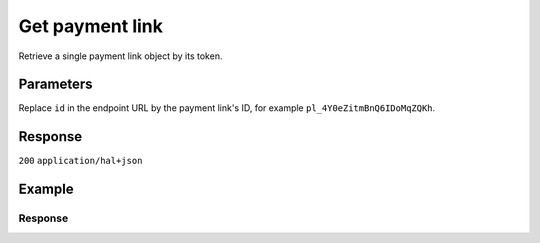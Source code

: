 Get payment link
================
.. api-name:: Payment links API
   :version: 2

.. endpoint::
   :method: GET
   :url: https://api.mollie.com/v2/payment-links/*id*

.. authentication::
   :api_keys: true
   :organization_access_tokens: true
   :oauth: true

Retrieve a single payment link object by its token.

Parameters
----------
Replace ``id`` in the endpoint URL by the payment link's ID, for example ``pl_4Y0eZitmBnQ6IDoMqZQKh``.

Response
--------
``200`` ``application/hal+json``

.. parameter:: resource
   :type: string

   Indicates the response contains a payment link object. Will always contain ``payment-link`` for this endpoint.

.. parameter:: id
   :type: string

   The identifier uniquely referring to this payment link. Mollie assigns this identifier at creation time. For example
   ``pl_4Y0eZitmBnQ6IDoMqZQKh``. Its ID will always be used by Mollie to refer to a certain payment link.

.. parameter:: description
   :type: string

   A short description of the payment link. The description is visible in the Dashboard and will be shown on the
   customer's bank or card statement when possible. This description will eventual been used as payment description.

.. parameter:: mode
   :type: string

   The mode used to create this payment link. Mode determines whether a payment link is *real* (live mode) or a *test*
   payment link.

   Possible values: ``live`` ``test``

.. parameter:: profileId
   :type: string

   The identifier referring to the profile this payment link was created on. For example, ``pfl_QkEhN94Ba``.

.. parameter:: amount
   :type: amount object

   The amount of the payment link, e.g. ``{"currency":"EUR", "value":"100.00"}`` for a €100.00 payment link.

   .. parameter:: currency
      :type: string

      The `ISO 4217 <https://en.wikipedia.org/wiki/ISO_4217>`_ currency code.

   .. parameter:: value
      :type: string

      A string containing the exact amount of the payment link in the given currency.

.. parameter:: archived
   :type: boolean

   Whether the payment link is archived. Customers will not be able to complete payments on archived payment links.

.. parameter:: redirectUrl
   :type: string

   The URL your customer will be redirected to after completing the payment process.

.. parameter:: webhookUrl
   :type: string
   :condition: optional

   The URL Mollie will call as soon an important status change takes place.

.. parameter:: createdAt
   :type: datetime

   The payment link's date and time of creation, in `ISO 8601 <https://en.wikipedia.org/wiki/ISO_8601>`_ format.

.. parameter:: paidAt
   :type: datetime
   :condition: optional

   The date and time the payment link became paid, in `ISO 8601 <https://en.wikipedia.org/wiki/ISO_8601>`_ format.

.. parameter:: updatedAt
   :type: datetime
   :condition: optional

   The date and time the payment link last status change, in `ISO 8601 <https://en.wikipedia.org/wiki/ISO_8601>`_
   format.

.. parameter:: expiresAt
   :type: datetime
   :condition: optional

   The expiry date and time of the payment link, in `ISO 8601 <https://en.wikipedia.org/wiki/ISO_8601>`_ format.

.. parameter:: _links
   :type: object

   An object with several URL objects relevant to the payment link. Every URL object will contain an ``href`` and a
   ``type`` field.

   .. parameter:: self
      :type: URL object

      The API resource URL of the payment link itself.

   .. parameter:: paymentLink
      :type: URL object

      Direct link to the payment link.

   .. parameter:: documentation
      :type: URL object

      The URL to the payment link retrieval endpoint documentation.

Example
-------
.. code-block-selector::
   .. code-block:: bash
      :linenos:

      curl -X GET https://api.mollie.com/v2/payment-links/pl_4Y0eZitmBnQ6IDoMqZQKh \
         -H "Authorization: Bearer test_dHar4XY7LxsDOtmnkVtjNVWXLSlXsM"

   .. code-block:: php
      :linenos:

      <?php
      $mollie = new \Mollie\Api\MollieApiClient();
      $mollie->setApiKey("test_dHar4XY7LxsDOtmnkVtjNVWXLSlXsM");
      $paymentLink = $mollie->paymentLinks->get("pl_4Y0eZitmBnQ6IDoMqZQKh");

   .. code-block:: python
      :linenos:

      from mollie.api.client import Client

      mollie_client = Client()
      mollie_client.set_api_key("test_dHar4XY7LxsDOtmnkVtjNVWXLSlXsM")
      payment_link = mollie_client.payment_links.get("pl_4Y0eZitmBnQ6IDoMqZQKh")

Response
^^^^^^^^
.. code-block:: none
   :linenos:

   HTTP/1.1 200 OK
   Content-Type: application/hal+json

   {
       "resource": "payment-link",
       "id": "pl_4Y0eZitmBnQ6IDoMqZQKh",
       "mode": "test",
       "profileId": "pfl_QkEhN94Ba",
       "createdAt": "2021-03-20T09:13:37+00:00",
       "paidAt": "2021-03-21T09:13:37+00:00",
       "updatedAt": "2021-03-21T09:13:37+00:00",
       "expiresAt": null,
       "amount": {
           "value": "24.95",
           "currency": "EUR"
       },
       "archived": false,
       "description": "Bicycle tires",
       "redirectUrl": "https://webshop.example.org/thanks",
       "webhookUrl": "https://webshop.example.org/payment-links/webhook/",
       "_links": {
           "self": {
               "href": "https://api.mollie.com/v2/payment-links/pl_4Y0eZitmBnQ6IDoMqZQKh",
               "type": "application/json"
           },
           "paymentLink": {
               "href": "https://paymentlink.mollie.com/payment/4Y0eZitmBnQ6IDoMqZQKh/",
               "type": "text/html"
           },
           "documentation": {
               "href": "https://docs.mollie.com/reference/v2/payment-links-api/get-payment-link",
               "type": "text/html"
           }
       }
   }
